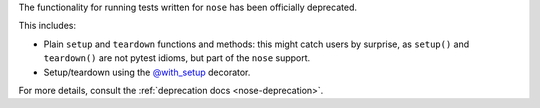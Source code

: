 The functionality for running tests written for ``nose`` has been officially deprecated.

This includes:

* Plain ``setup`` and ``teardown`` functions and methods: this might catch users by surprise, as ``setup()`` and ``teardown()`` are not pytest idioms, but part of the ``nose`` support.
* Setup/teardown using the `@with_setup <with-setup-nose>`_ decorator.

For more details, consult the :ref:`deprecation docs <nose-deprecation>`.

.. _`with-setup-nose`: https://nose.readthedocs.io/en/latest/testing_tools.html?highlight=with_setup#nose.tools.with_setup
